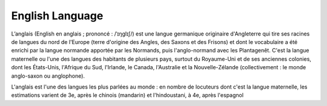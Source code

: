 

.. index::
   Language (english)

.. _english_language:

=================
English Language 
=================

.. seealso:: 

   - https://en.wikipedia.org/wiki/English_language


L’anglais (English en anglais ; prononcé : /ˈɪŋɡlɪʃ/) est une langue germanique 
originaire d'Angleterre qui tire ses racines de langues du nord de l'Europe 
(terre d'origine des Angles, des Saxons et des Frisons) et dont le vocabulaire
a été enrichi par la langue normande apportée par les Normands, puis 
l'anglo-normand avec les Plantagenêt. C'est la langue maternelle ou l'une des 
langues des habitants de plusieurs pays, surtout du Royaume-Uni et de ses 
anciennes colonies, dont les États-Unis, l'Afrique du Sud, l'Irlande, 
le Canada, l'Australie et la Nouvelle-Zélande (collectivement : le monde 
anglo-saxon ou anglophone). 
 
L'anglais est l'une des langues les plus parlées au monde : en nombre de 
locuteurs dont c'est la langue maternelle, les estimations varient de 3e, 
après le chinois (mandarin) et l'hindoustani, à 4e, après l'espagnol









